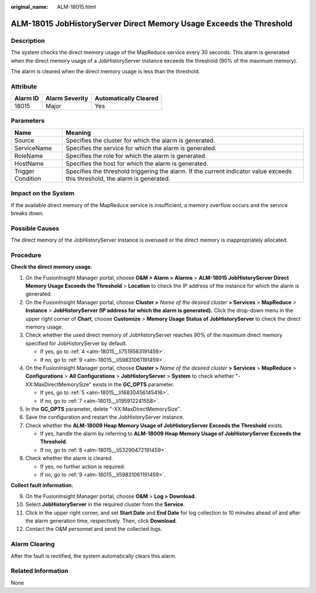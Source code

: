 :original_name: ALM-18015.html

.. _ALM-18015:

ALM-18015 JobHistoryServer Direct Memory Usage Exceeds the Threshold
====================================================================

Description
-----------

The system checks the direct memory usage of the MapReduce service every 30 seconds. This alarm is generated when the direct memory usage of a JobHistoryServer instance exceeds the threshold (90% of the maximum memory).

The alarm is cleared when the direct memory usage is less than the threshold.

Attribute
---------

======== ============== =====================
Alarm ID Alarm Severity Automatically Cleared
======== ============== =====================
18015    Major          Yes
======== ============== =====================

Parameters
----------

+-------------------+------------------------------------------------------------------------------------------------------------------------------+
| Name              | Meaning                                                                                                                      |
+===================+==============================================================================================================================+
| Source            | Specifies the cluster for which the alarm is generated.                                                                      |
+-------------------+------------------------------------------------------------------------------------------------------------------------------+
| ServiceName       | Specifies the service for which the alarm is generated.                                                                      |
+-------------------+------------------------------------------------------------------------------------------------------------------------------+
| RoleName          | Specifies the role for which the alarm is generated.                                                                         |
+-------------------+------------------------------------------------------------------------------------------------------------------------------+
| HostName          | Specifies the host for which the alarm is generated.                                                                         |
+-------------------+------------------------------------------------------------------------------------------------------------------------------+
| Trigger Condition | Specifies the threshold triggering the alarm. If the current indicator value exceeds this threshold, the alarm is generated. |
+-------------------+------------------------------------------------------------------------------------------------------------------------------+

Impact on the System
--------------------

If the available direct memory of the MapReduce service is insufficient, a memory overflow occurs and the service breaks down.

Possible Causes
---------------

The direct memory of the JobHistoryServer instance is overused or the direct memory is inappropriately allocated.

Procedure
---------

**Check the direct memory usage.**

#. On the FusionInsight Manager portal, choose **O&M > Alarm > Alarms** > **ALM-18015 JobHistoryServer Direct Memory Usage Exceeds the Threshold** > **Location** to check the IP address of the instance for which the alarm is generated.

#. On the FusionInsight Manager portal, choose **Cluster >** *Name of the desired cluster* **> Services** > **MapReduce** > **Instance** > **JobHistoryServer (IP address for which the alarm is generated).** Click the drop-down menu in the upper right corner of **Chart**, choose **Customize** > **Memory Usage Status of JobHistoryServer** to check the direct memory usage.

#. Check whether the used direct memory of JobHistoryServer reaches 90% of the maximum direct memory specified for JobHistoryServer by default.

   -  If yes, go to :ref:`4 <alm-18015__li7519563191459>`.
   -  If no, go to :ref:`9 <alm-18015__li59831061191459>`.

#. .. _alm-18015__li7519563191459:

   On the FusionInsight Manager portal, choose **Cluster >** *Name of the desired cluster* **> Services** > **MapReduce** > **Configurations** > **All** **Configurations** > **JobHistoryServer** > **System** to check whether "-XX:MaxDirectMemorySize" exists in the **GC_OPTS** parameter.

   -  If yes, go to :ref:`5 <alm-18015__li16830456145416>`.
   -  If no, go to :ref:`7 <alm-18015__li195912241558>`.

#. .. _alm-18015__li16830456145416:

   In the **GC_OPTS** parameter, delete "-XX:MaxDirectMemorySize".

#. Save the configuration and restart the JobHistoryServer instance.

#. .. _alm-18015__li195912241558:

   Check whether the **ALM-18009 Heap Memory Usage of JobHistoryServer Exceeds the Threshold** exists.

   -  If yes, handle the alarm by referring to **ALM-18009 Heap Memory Usage of JobHistoryServer Exceeds the Threshold**.
   -  If no, go to :ref:`8 <alm-18015__li53290472191459>`.

#. .. _alm-18015__li53290472191459:

   Check whether the alarm is cleared.

   -  If yes, no further action is required.
   -  If no, go to :ref:`9 <alm-18015__li59831061191459>`.

**Collect fault information.**

9.  .. _alm-18015__li59831061191459:

    On the FusionInsight Manager portal, choose **O&M** > **Log > Download**.

10. Select **JobHistoryServer** in the required cluster from the **Service**.

11. Click |image1| in the upper right corner, and set **Start Date** and **End Date** for log collection to 10 minutes ahead of and after the alarm generation time, respectively. Then, click **Download**.

12. Contact the O&M personnel and send the collected logs.

Alarm Clearing
--------------

After the fault is rectified, the system automatically clears this alarm.

Related Information
-------------------

None

.. |image1| image:: /_static/images/en-us_image_0000001582927673.png
